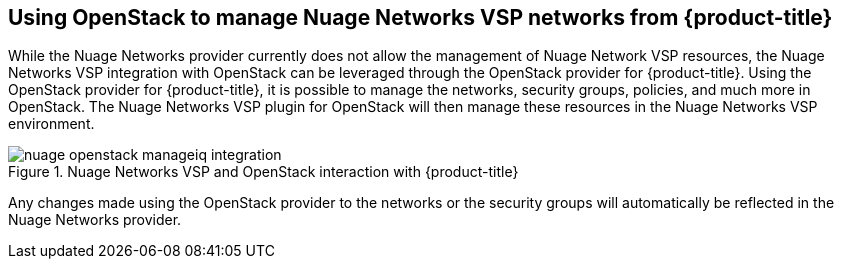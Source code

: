 == Using OpenStack to manage Nuage Networks VSP networks from {product-title}

While the Nuage Networks provider currently does not allow the management of Nuage Network VSP resources, the Nuage Networks VSP integration with OpenStack can be leveraged through the OpenStack provider for {product-title}. Using the OpenStack provider for {product-title}, it is possible to manage the networks, security groups, policies, and much more in OpenStack. The Nuage Networks VSP plugin for OpenStack will then manage these resources in the Nuage Networks VSP environment. 

.Nuage Networks VSP and OpenStack interaction with {product-title}
image::openstack/images/nuage-openstack-manageiq-integration.png[]

Any changes made using the OpenStack provider to the networks or the security groups will automatically be reflected in the Nuage Networks provider.

